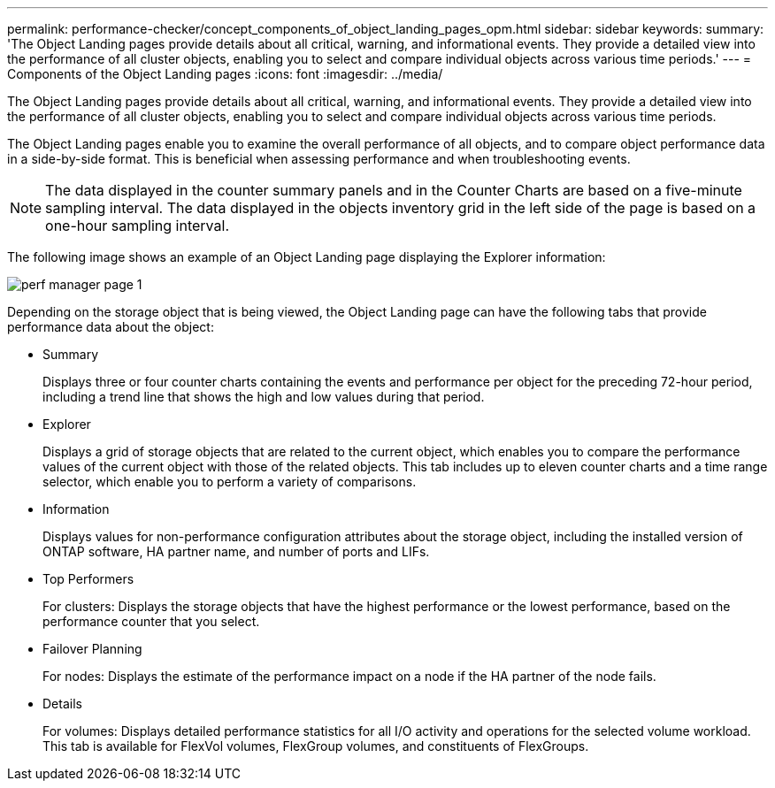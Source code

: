 ---
permalink: performance-checker/concept_components_of_object_landing_pages_opm.html
sidebar: sidebar
keywords:
summary: 'The Object Landing pages provide details about all critical, warning, and informational events. They provide a detailed view into the performance of all cluster objects, enabling you to select and compare individual objects across various time periods.'
---
= Components of the Object Landing pages
:icons: font
:imagesdir: ../media/

[.lead]
The Object Landing pages provide details about all critical, warning, and informational events. They provide a detailed view into the performance of all cluster objects, enabling you to select and compare individual objects across various time periods.

The Object Landing pages enable you to examine the overall performance of all objects, and to compare object performance data in a side-by-side format. This is beneficial when assessing performance and when troubleshooting events.

[NOTE]
====
The data displayed in the counter summary panels and in the Counter Charts are based on a five-minute sampling interval. The data displayed in the objects inventory grid in the left side of the page is based on a one-hour sampling interval.
====

The following image shows an example of an Object Landing page displaying the Explorer information:

image::../media/perf_manager_page_1.gif[]

Depending on the storage object that is being viewed, the Object Landing page can have the following tabs that provide performance data about the object:

* Summary
+
Displays three or four counter charts containing the events and performance per object for the preceding 72-hour period, including a trend line that shows the high and low values during that period.

* Explorer
+
Displays a grid of storage objects that are related to the current object, which enables you to compare the performance values of the current object with those of the related objects. This tab includes up to eleven counter charts and a time range selector, which enable you to perform a variety of comparisons.

* Information
+
Displays values for non-performance configuration attributes about the storage object, including the installed version of ONTAP software, HA partner name, and number of ports and LIFs.

* Top Performers
+
For clusters: Displays the storage objects that have the highest performance or the lowest performance, based on the performance counter that you select.

* Failover Planning
+
For nodes: Displays the estimate of the performance impact on a node if the HA partner of the node fails.

* Details
+
For volumes: Displays detailed performance statistics for all I/O activity and operations for the selected volume workload. This tab is available for FlexVol volumes, FlexGroup volumes, and constituents of FlexGroups.
